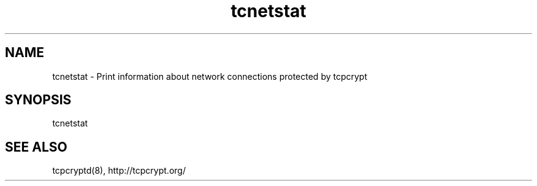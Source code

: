 .TH "tcnetstat" "8" "" "" ""
.SH NAME
.PP
tcnetstat \- Print information about network connections protected by
tcpcrypt
.SH SYNOPSIS
.PP
tcnetstat
.SH SEE ALSO
.PP
tcpcryptd(8), http://tcpcrypt.org/
